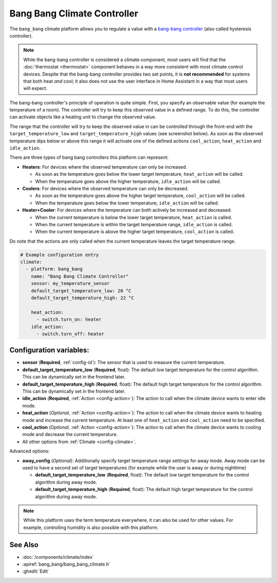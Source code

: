 Bang Bang Climate Controller
============================

.. seo::
    :description: Instructions for setting up Bang Bang climate controllers with ESPHome.
    :image: air-conditioner.png

The ``bang_bang`` climate platform allows you to regulate a value with a
`bang-bang controller <https://en.wikipedia.org/wiki/Bang%E2%80%93bang_control>`__ (also called hysteresis controller).

.. note::

    While the bang-bang controller is considered a climate component, most users will find that the
    :doc:`thermostat <thermostat>` component behaves in a way more consistent with most climate control
    devices. Despite that the bang-bang controller provides two set points, it is **not recommended**
    for systems that both heat *and* cool; it also does not use the user interface in Home Assistant
    in a way that most users will expect.

The bang-bang controller's principle of operation is quite simple. First, you specify an observable
value (for example the temperature of a room). The controller will try to keep this observed value
in a defined range. To do this, the controller can activate objects like a heating unit to change
the observed value.

The range that the controller will try to keep the observed value in can be controlled through the
front-end with the ``target_temperature_low`` and ``target_temperature_high`` values (see screenshot below).
As soon as the observed temperature dips below or above this range it will activate one of the
defined actions ``cool_action``, ``heat_action`` and ``idle_action``.

There are three types of bang bang controllers this platform can represent:

- **Heaters**: For devices where the observed temperature can only be increased.

  - As soon as the temperature goes below the lower target temperature, ``heat_action`` will be called.
  - When the temperature goes above the higher temperature, ``idle_action`` will be called.

- **Coolers**: For devices where the observed temperature can only be decreased.

  - As soon as the temperature goes above the higher target temperature, ``cool_action`` will be called.
  - When the temperature goes below the lower temperature, ``idle_action`` will be called.

- **Heater+Cooler**: For devices where the temperature can both actively be increased and decreased.

  - When the current temperature is below the lower target temperature, ``heat_action`` is called.
  - When the current temperature is within the target temperature range, ``idle_action`` is called.
  - When the current temperature is above the higher target temperature, ``cool_action`` is called.

Do note that the actions are only called when the current temperature leaves the target temperature range.

.. figure:: images/climate-ui.png
    :align: center
    :width: 60.0%

.. code-block:: yaml

    # Example configuration entry
    climate:
      - platform: bang_bang
        name: "Bang Bang Climate Controller"
        sensor: my_temperature_sensor
        default_target_temperature_low: 20 °C
        default_target_temperature_high: 22 °C

        heat_action:
          - switch.turn_on: heater
        idle_action:
          - switch.turn_off: heater

Configuration variables:
------------------------

- **sensor** (**Required**, :ref:`config-id`): The sensor that is used to measure the current temperature.
- **default_target_temperature_low** (**Required**, float): The default low target temperature for
  the control algorithm. This can be dynamically set in the frontend later.
- **default_target_temperature_high** (**Required**, float): The default high target temperature for
  the control algorithm. This can be dynamically set in the frontend later.
- **idle_action** (**Required**, :ref:`Action <config-action>`): The action to call when
  the climate device wants to enter idle mode.
- **heat_action** (*Optional*, :ref:`Action <config-action>`): The action to call when
  the climate device wants to heating mode and increase the current temperature. At least one
  of ``heat_action`` and ``cool_action`` need to be specified.
- **cool_action** (*Optional*, :ref:`Action <config-action>`): The action to call when
  the climate device wants to cooling mode and decrease the current temperature.
- All other options from :ref:`Climate <config-climate>`.

Advanced options:

- **away_config** (*Optional*): Additionally specify target temperature range settings for away mode.
  Away mode can be used to have a second set of target temperatures (for example while the user is
  away or during nighttime)

  - **default_target_temperature_low** (**Required**, float): The default low target temperature for
    the control algorithm during away mode.
  - **default_target_temperature_high** (**Required**, float): The default high target temperature for
    the control algorithm during away mode.

.. note::

    While this platform uses the term temperature everywhere, it can also be used for other values.
    For example, controlling humidity is also possible with this platform.

See Also
--------

- :doc:`/components/climate/index`
- :apiref:`bang_bang/bang_bang_climate.h`
- :ghedit:`Edit`
